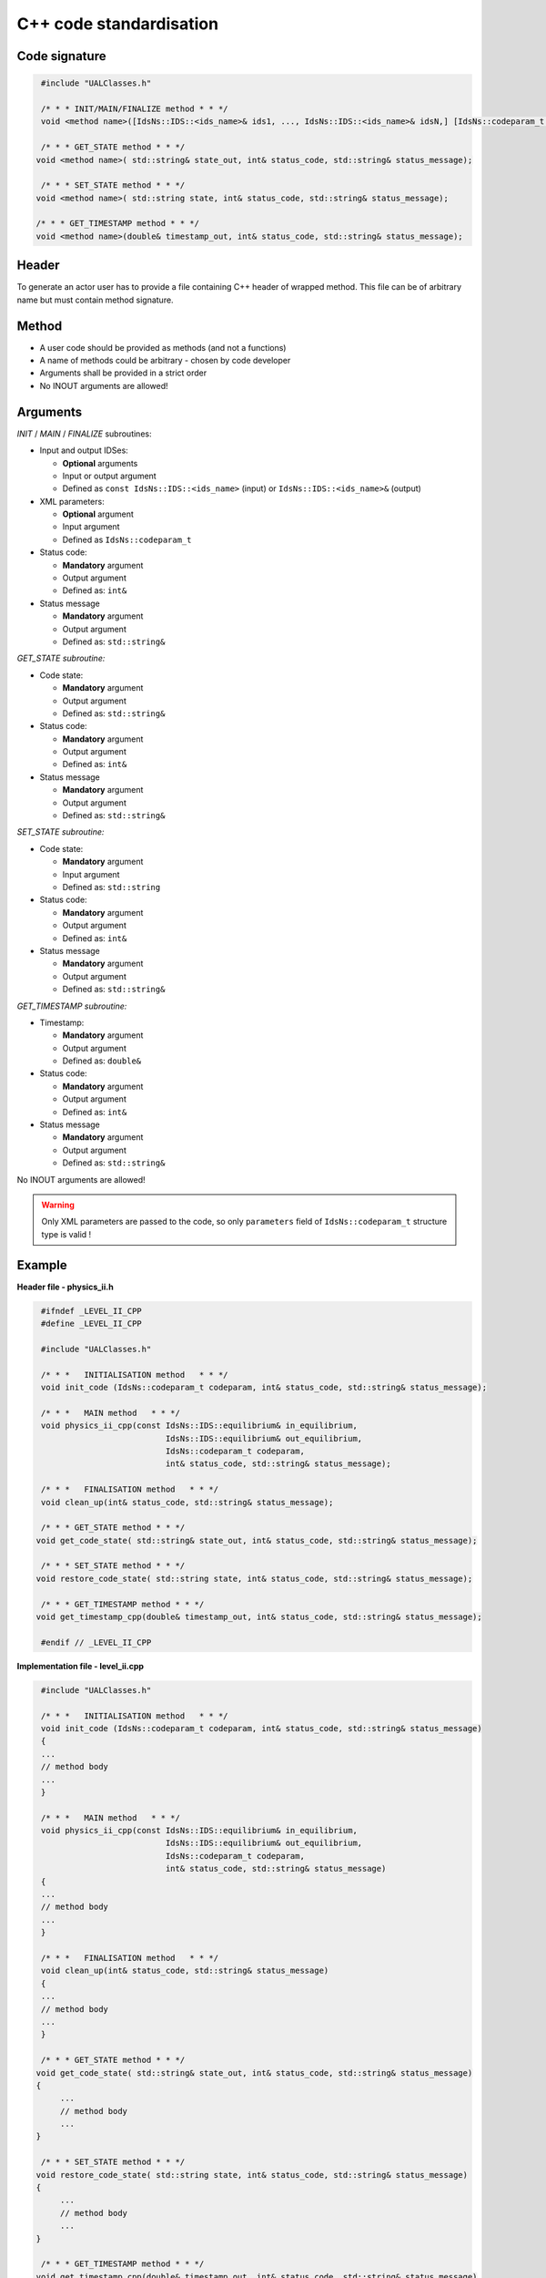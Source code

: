 ############################################################
C++ code standardisation
############################################################


Code signature
########################

.. code-block:: cpp

     #include "UALClasses.h"

     /* * * INIT/MAIN/FINALIZE method * * */
     void <method name>([IdsNs::IDS::<ids_name>& ids1, ..., IdsNs::IDS::<ids_name>& idsN,] [IdsNs::codeparam_t codeparam,] int& status_code, std::string& status_message);

     /* * * GET_STATE method * * */
    void <method name>( std::string& state_out, int& status_code, std::string& status_message);

     /* * * SET_STATE method * * */
    void <method name>( std::string state, int& status_code, std::string& status_message);

    /* * * GET_TIMESTAMP method * * */
    void <method name>(double& timestamp_out, int& status_code, std::string& status_message);

Header
########################

To generate an actor user has to provide a file containing
C++ header of wrapped method. This file can be of arbitrary
name but must contain method signature.

Method
########################

-  A user code should be provided as methods (and not a functions)
-  A name of methods could be arbitrary - chosen by code developer
-  Arguments shall be provided in a strict order
-  No INOUT arguments are allowed!

Arguments
########################

*INIT* / *MAIN* / *FINALIZE* subroutines:

-  Input and output IDSes:

   -  **Optional** arguments
   -  Input or output argument
   -  Defined as ``const IdsNs::IDS::<ids_name>`` (input) or ``IdsNs::IDS::<ids_name>&`` (output)

-  XML parameters:

   -  **Optional** argument
   -  Input argument
   -  Defined as   ``IdsNs::codeparam_t``

-  Status code:

   -  **Mandatory**  argument
   -  Output argument
   -  Defined as: ``int&``

-  Status message

   -  **Mandatory**  argument
   -  Output argument
   -  Defined as: ``std::string&``

*GET_STATE subroutine:*

-  Code state:

   -  **Mandatory**  argument
   -  Output argument
   -  Defined as: ``std::string&``

-  Status code:

   -  **Mandatory**  argument
   -  Output argument
   -  Defined as: ``int&``

-  Status message

   -  **Mandatory**  argument
   -  Output argument
   -  Defined as: ``std::string&``


*SET_STATE subroutine:*

-  Code state:

   -  **Mandatory**  argument
   -  Input argument
   -  Defined as: ``std::string``

-  Status code:

   -  **Mandatory**  argument
   -  Output argument
   -  Defined as: ``int&``

-  Status message

   -  **Mandatory**  argument
   -  Output argument
   -  Defined as: ``std::string&``

*GET_TIMESTAMP subroutine:*

-  Timestamp:

   -  **Mandatory**  argument
   -  Output argument
   -  Defined as: ``double&``

-  Status code:

   -  **Mandatory**  argument
   -  Output argument
   -  Defined as: ``int&``

-  Status message

   -  **Mandatory**  argument
   -  Output argument
   -  Defined as: ``std::string&``

No INOUT arguments are allowed!

.. warning::
   Only XML parameters are passed to the code, so only ``parameters`` field
   of ``IdsNs::codeparam_t`` structure type is valid !


Example
########################

**Header file - physics_ii.h**

.. code-block:: cpp

     #ifndef _LEVEL_II_CPP
     #define _LEVEL_II_CPP

     #include "UALClasses.h"

     /* * *   INITIALISATION method   * * */
     void init_code (IdsNs::codeparam_t codeparam, int& status_code, std::string& status_message);

     /* * *   MAIN method   * * */
     void physics_ii_cpp(const IdsNs::IDS::equilibrium& in_equilibrium,
                               IdsNs::IDS::equilibrium& out_equilibrium,
                               IdsNs::codeparam_t codeparam,
                               int& status_code, std::string& status_message);

     /* * *   FINALISATION method   * * */
     void clean_up(int& status_code, std::string& status_message);

     /* * * GET_STATE method * * */
    void get_code_state( std::string& state_out, int& status_code, std::string& status_message);

     /* * * SET_STATE method * * */
    void restore_code_state( std::string state, int& status_code, std::string& status_message);

     /* * * GET_TIMESTAMP method * * */
    void get_timestamp_cpp(double& timestamp_out, int& status_code, std::string& status_message);

     #endif // _LEVEL_II_CPP

**Implementation file - level_ii.cpp**

.. code-block:: cpp

     #include "UALClasses.h"

     /* * *   INITIALISATION method   * * */
     void init_code (IdsNs::codeparam_t codeparam, int& status_code, std::string& status_message)
     {
     ...
     // method body
     ...
     }

     /* * *   MAIN method   * * */
     void physics_ii_cpp(const IdsNs::IDS::equilibrium& in_equilibrium,
                               IdsNs::IDS::equilibrium& out_equilibrium,
                               IdsNs::codeparam_t codeparam,
                               int& status_code, std::string& status_message)
     {
     ...
     // method body
     ...
     }

     /* * *   FINALISATION method   * * */
     void clean_up(int& status_code, std::string& status_message)
     {
     ...
     // method body
     ...
     }

     /* * * GET_STATE method * * */
    void get_code_state( std::string& state_out, int& status_code, std::string& status_message)
    {
         ...
         // method body
         ...
    }

     /* * * SET_STATE method * * */
    void restore_code_state( std::string state, int& status_code, std::string& status_message)
    {
         ...
         // method body
         ...
    }

     /* * * GET_TIMESTAMP method * * */
    void get_timestamp_cpp(double& timestamp_out, int& status_code, std::string& status_message)
    {
         ...
         // method body
         ...
    }


Code packaging
################
A native code written in C++ should be packed within static Linux library using e.g. ar tool for that purpose.

.. code-block:: console

    ar -cr lib<name>.a <object files *.o list>
    e.g.:
    ar -cr libphysics_ii.a *.o




